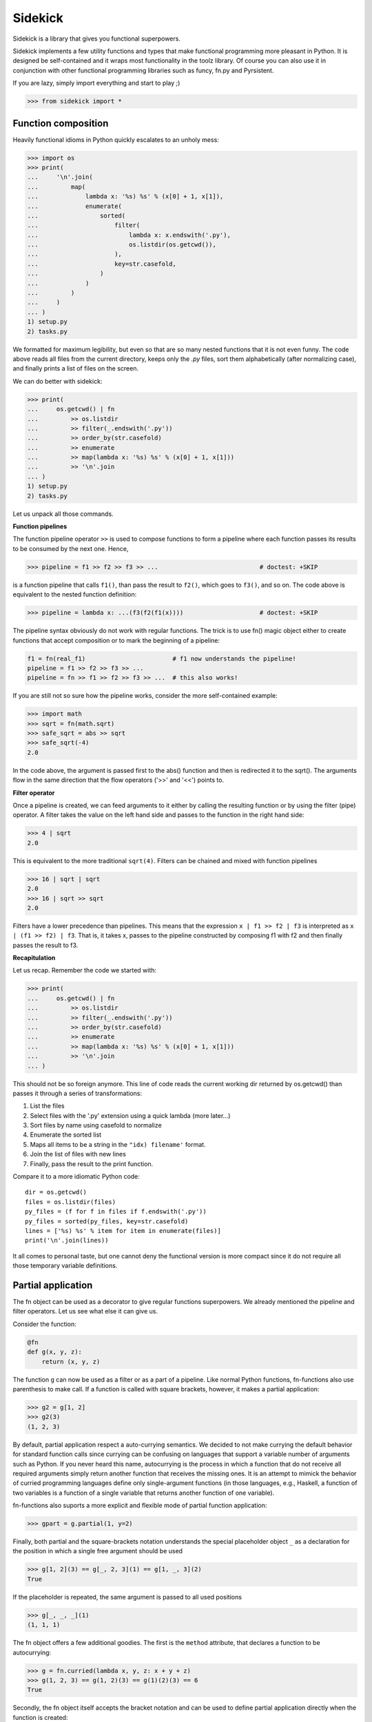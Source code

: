 ========
Sidekick
========

Sidekick is a library that gives you functional superpowers.

.. image:: https://travis-ci.org/fabiommendes/sidekick.svg?branch=master
    :target: https://travis-ci.org/fabiommendes/sidekick
.. image:: https://codecov.io/gh/fabiommendes/sidekick/branch/master/graph/badge.svg?
    :target: https://codecov.io/gh/fabiommendes/sidekick
.. image:: https://codeclimate.com/github/fabiommendes/sidekick/badges/gpa.svg?
    :target: https://codeclimate.com/github/fabiommendes/sidekick
.. image:: https://codeclimate.com/github/fabiommendes/sidekick/badges/issue_count.svg?
    :target: https://codeclimate.com/github/fabiommendes/sidekick


Sidekick implements a few utility functions and types that make functional
programming more pleasant in Python. It is designed be self-contained and it wraps most
functionality in the toolz library. Of course you can also use it in
conjunction with other functional programming libraries such as funcy, fn.py and
Pyrsistent.

If you are lazy, simply import everything and start to play ;)

>>> from sidekick import *

Function composition
====================

Heavily functional idioms in Python quickly escalates to an unholy mess:

>>> import os
>>> print(
...     '\n'.join(
...         map(
...             lambda x: '%s) %s' % (x[0] + 1, x[1]),
...             enumerate(
...                 sorted(
...                     filter(
...                         lambda x: x.endswith('.py'),
...                         os.listdir(os.getcwd()),
...                     ),
...                     key=str.casefold,
...                 )
...             )
...         )
...     )
... )
1) setup.py
2) tasks.py

We formatted for maximum legibility, but even so that are so many nested
functions that it is not even funny. The code above reads all files from
the current directory, keeps only the `.py` files, sort them alphabetically
(after normalizing case), and finally prints a list of files on the screen.

We can do better with sidekick:


>>> print(
...     os.getcwd() | fn
...         >> os.listdir
...         >> filter(_.endswith('.py'))
...         >> order_by(str.casefold)
...         >> enumerate
...         >> map(lambda x: '%s) %s' % (x[0] + 1, x[1]))
...         >> '\n'.join
... )
1) setup.py
2) tasks.py

Let us unpack all those commands.

**Function pipelines**

The function pipeline operator ``>>`` is used to compose
functions to form a pipeline where each function passes its results to be
consumed by the next one. Hence,

>>> pipeline = f1 >> f2 >> f3 >> ...                            # doctest: +SKIP

is a function pipeline that calls ``f1()``, than pass the result to ``f2()``,
which goes to ``f3()``, and so on. The code above is equivalent to the nested
function definition:

>>> pipeline = lambda x: ...(f3(f2(f1(x))))                     # doctest: +SKIP

The pipeline syntax obviously do not work with regular functions. The
trick is to use fn() magic object either to create functions that accept
composition or to mark the beginning of a pipeline:

.. ignore-next-block
.. code-block:: python

    f1 = fn(real_f1)                        # f1 now understands the pipeline!
    pipeline = f1 >> f2 >> f3 >> ...
    pipeline = fn >> f1 >> f2 >> f3 >> ...  # this also works!

If you are still not so sure how the pipeline works, consider the more
self-contained example:

>>> import math
>>> sqrt = fn(math.sqrt)
>>> safe_sqrt = abs >> sqrt
>>> safe_sqrt(-4)
2.0

In the code above, the argument is passed first to the abs() function and then
is redirected it to the sqrt(). The arguments flow in the same direction that
the flow operators ('>>' and '<<') points to.


**Filter operator**

Once a pipeline is created, we can feed arguments to it either by calling
the resulting function or by using the filter (pipe) operator. A filter takes
the value on the left hand side and passes to the function in the right hand
side:

>>> 4 | sqrt
2.0

This is equivalent to the more traditional ``sqrt(4)``. Filters can be chained
and mixed with function pipelines

>>> 16 | sqrt | sqrt
2.0
>>> 16 | sqrt >> sqrt
2.0

Filters have a lower precedence than pipelines. This means that the expression
``x | f1 >> f2 | f3``  is interpreted as ``x | (f1 >> f2) | f3``. That is, it
takes x, passes to the pipeline constructed by composing f1 with f2 and then
finally passes the result to f3.


**Recapitulation**

Let us recap. Remember the code we started with:

.. ignore-next-block

>>> print(
...     os.getcwd() | fn
...         >> os.listdir
...         >> filter(_.endswith('.py'))
...         >> order_by(str.casefold)
...         >> enumerate
...         >> map(lambda x: '%s) %s' % (x[0] + 1, x[1]))
...         >> '\n'.join
... )

This should not be so foreign anymore. This line of code reads the current
working dir returned by os.getcwd() than passes it through a series of
transformations:

1. List the files
2. Select files with the '.py' extension using a quick lambda (more later...)
3. Sort files by name using casefold to normalize
4. Enumerate the sorted list
5. Maps all items to be a string in the ``"idx) filename'`` format.
6. Join the list of files with new lines
7. Finally, pass the result to the print function.

Compare it to a more idiomatic Python code::

    dir = os.getcwd()
    files = os.listdir(files)
    py_files = (f for f in files if f.endswith('.py'))
    py_files = sorted(py_files, key=str.casefold)
    lines = ['%s) %s' % item for item in enumerate(files)]
    print('\n'.join(lines))

It all comes to personal taste, but one cannot deny the functional version
is more compact since it do not require all those temporary variable
definitions.


Partial application
===================

The fn object can be used as a decorator to give regular functions
superpowers. We already mentioned the pipeline and filter operators. Let us see
what else it can give us.

Consider the function:

.. code-block:: python

    @fn
    def g(x, y, z):
        return (x, y, z)

The function ``g`` can now be used as a filter or as a part of a pipeline.
Like normal Python functions, fn-functions also use parenthesis to make call.
If a function is called with square brackets, however, it makes a partial
application:

>>> g2 = g[1, 2]
>>> g2(3)
(1, 2, 3)

By default, partial application respect a auto-currying semantics. We decided to
not make currying the default behavior for standard function calls since
currying can be confusing on languages that support a variable number
of arguments such as Python. If you never heard this name, autocurrying is the
process in which a function that do not receive all required arguments simply
return another function that receives the missing ones. It is an attempt to
mimick the behavior of curried programming languages define only single-argument
functions (in those languages, e.g., Haskell, a function of two variables is
a function of a single variable that returns another function of one variable).

fn-functions also suports a more explicit and flexible mode of partial function
application:

>>> gpart = g.partial(1, y=2)

Finally, both partial and the square-brackets notation understands the special
placeholder object ``_`` as a declaration for the position in which a single
free argument should be used

>>> g[1, 2](3) == g[_, 2, 3](1) == g[1, _, 3](2)
True

If the placeholder is repeated, the same argument is passed to all used
positions

>>> g[_, _, _](1)
(1, 1, 1)

The fn object offers a few additional goodies. The first is the ``method``
attribute, that declares a function to be autocurrying:

>>> g = fn.curried(lambda x, y, z: x + y + z)
>>> g(1, 2, 3) == g(1, 2)(3) == g(1)(2)(3) == 6
True

Secondly, the fn object itself accepts the bracket notation and can be used
to define partial application directly when the function is created:

.. skip-next-block

.. code-block:: python

    g_ = lambda x, y, z: x + y + z
    fn[g]           # the same as fn(g)
    fn[g, 1]        # the same as fn(g)[1]
    fn[g, _, 2, 3]  # the same as fn(g)[_, 2, 3] (you get the idea!)


Quick lambdas
=============

The previous section introduced the placeholder object ``_``. It exists in order
to create quick lambdas for use in functional code. Functional code relies on
lots of short anonymous functions and seems that nobody likes Python
lambda's syntax: it is ugly, a bit too verbose and not particularly readable.
Even Javascript did it right with ES6, so why wouldn't we?

Sidekick provides a quick way to define lambdas using the placeholder object.
Just create an arbitrary Python expression and wrap it with the fn() object.

>>> inc = fn(_ + 1)
>>> total_cost = fn(_.num_items * _.price)

In the future, we may create additional placeholders such as ``__`` and ``___``
to define functions with multiple arguments. For now, use a lambda.


Predicates
==========

Predicates are functions that receive a single argument and return a boolean.
They are used in many contexts, usually to select elements in an collection.
Consider Python's builtin filter function:

>>> names = ['foo', 'bar', 'ham']

Sidekick extends the builtin filter function to accept placeholder expressions
and curring.

>>> filtered = filter(_.startswith('f'), names)

The result is a filter object, which we convert to a list using the magic ``| L``
pipe notation:

>>> filtered | L
['foo']

In sidekick we can explicitly tell that a quick lambda or a function is a
predicate by wrapping it with the predicate function:

>>> startswith_f = predicate(_.startswith('f'))
>>> filter(startswith_f, names) | L
['foo']

For now it is just the same as using a regular function. Predicate functions,
however, compose nicely under boolean expressions. This makes it easier to
create complex predicates instead of relying on awkward lambda functions:

>>> startswith_b = predicate(_.startswith('b'))
>>> filter(startswith_f | startswith_b, names) | L
['foo', 'bar']
